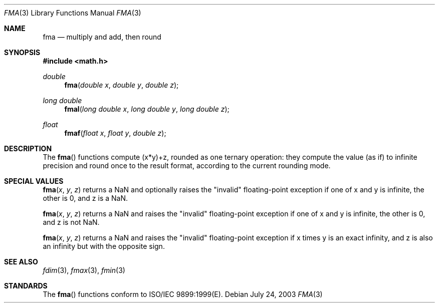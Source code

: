 .\" Copyright (c) 1985, 1991 The Regents of the University of California.
.\" All rights reserved.
.\"
.\" Redistribution and use in source and binary forms, with or without
.\" modification, are permitted provided that the following conditions
.\" are met:
.\" 1. Redistributions of source code must retain the above copyright
.\"    notice, this list of conditions and the following disclaimer.
.\" 2. Redistributions in binary form must reproduce the above copyright
.\"    notice, this list of conditions and the following disclaimer in the
.\"    documentation and/or other materials provided with the distribution.
.\" 3. All advertising materials mentioning features or use of this software
.\"    must display the following acknowledgement:
.\"	This product includes software developed by the University of
.\"	California, Berkeley and its contributors.
.\" 4. Neither the name of the University nor the names of its contributors
.\"    may be used to endorse or promote products derived from this software
.\"    without specific prior written permission.
.\"
.\" THIS SOFTWARE IS PROVIDED BY THE REGENTS AND CONTRIBUTORS ``AS IS'' AND
.\" ANY EXPRESS OR IMPLIED WARRANTIES, INCLUDING, BUT NOT LIMITED TO, THE
.\" IMPLIED WARRANTIES OF MERCHANTABILITY AND FITNESS FOR A PARTICULAR PURPOSE
.\" ARE DISCLAIMED.  IN NO EVENT SHALL THE REGENTS OR CONTRIBUTORS BE LIABLE
.\" FOR ANY DIRECT, INDIRECT, INCIDENTAL, SPECIAL, EXEMPLARY, OR CONSEQUENTIAL
.\" DAMAGES (INCLUDING, BUT NOT LIMITED TO, PROCUREMENT OF SUBSTITUTE GOODS
.\" OR SERVICES; LOSS OF USE, DATA, OR PROFITS; OR BUSINESS INTERRUPTION)
.\" HOWEVER CAUSED AND ON ANY THEORY OF LIABILITY, WHETHER IN CONTRACT, STRICT
.\" LIABILITY, OR TORT (INCLUDING NEGLIGENCE OR OTHERWISE) ARISING IN ANY WAY
.\" OUT OF THE USE OF THIS SOFTWARE, EVEN IF ADVISED OF THE POSSIBILITY OF
.\" SUCH DAMAGE.
.\"
.\"     from: @(#)floor.3	6.5 (Berkeley) 4/19/91
.\"	$Id: fma.3,v 1.4 2004/12/20 21:35:45 scp Exp $
.\"
.Dd July 24, 2003
.Dt FMA 3
.Os
.Sh NAME
.Nm fma
.Nd multiply and add, then round
.Sh SYNOPSIS
.Fd #include <math.h>
.Ft double
.Fn fma "double x" "double y" "double z"
.Ft long double
.Fn fmal "long double x" "long double y" "long double z"
.Ft float
.Fn fmaf "float x" "float y" "double z"
.Sh DESCRIPTION
The
.Fn fma
functions compute (x*y)+z, rounded as one ternary operation: 
they compute the value (as if) to infinite precision and round once 
to the result format, according to the current rounding mode.
.Sh SPECIAL VALUES
.Fn fma "x" "y" "z"
returns a NaN and optionally raises the "invalid" floating-point
exception if one of x and y is infinite, the other is 0, and z is
a NaN.
.Pp
.Fn fma "x" "y" "z"
returns a NaN and raises the "invalid" floating-point
exception if one of x and y is infinite, the other is 0, and z is
not NaN.
.Pp
.Fn fma "x" "y" "z"
returns a NaN and raises the "invalid" floating-point
exception if x times y is an exact infinity, and z is also
an infinity but with the opposite sign.
.Sh SEE ALSO
.Xr fdim 3 ,
.Xr fmax 3 ,
.Xr fmin 3
.Sh STANDARDS
The
.Fn fma
functions conform to ISO/IEC 9899:1999(E).
